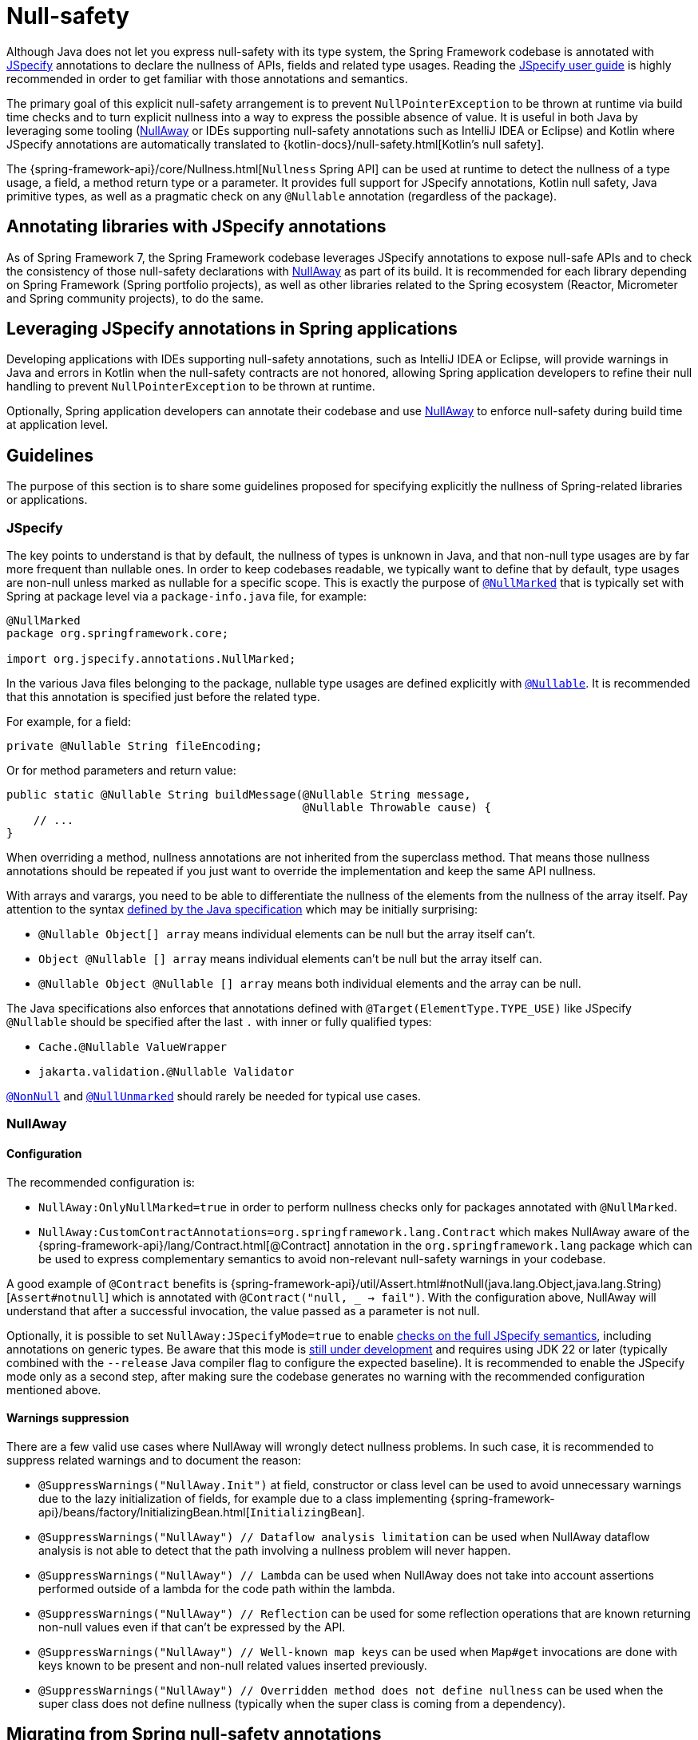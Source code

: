 [[null-safety]]
= Null-safety

Although Java does not let you express null-safety with its type system, the Spring Framework codebase is annotated with
https://jspecify.dev/docs/start-here/[JSpecify] annotations to declare the nullness of APIs, fields and related type
usages. Reading the https://jspecify.dev/docs/user-guide/[JSpecify user guide] is highly recommended in order to get
familiar with those annotations and semantics.

The primary goal of this explicit null-safety arrangement is to prevent `NullPointerException` to be thrown at runtime via
build time checks and to turn explicit nullness into a way to express the possible absence of value. It is useful in
both Java by leveraging some tooling (https://github.com/uber/NullAway[NullAway] or IDEs supporting null-safety
annotations such as IntelliJ IDEA or Eclipse) and Kotlin where JSpecify annotations are automatically translated to
{kotlin-docs}/null-safety.html[Kotlin's null safety].

The {spring-framework-api}/core/Nullness.html[`Nullness` Spring API] can be used at runtime to detect the nullness of a
type usage, a field, a method return type or a parameter. It provides full support for JSpecify annotations,
Kotlin null safety, Java primitive types, as well as a pragmatic check on any `@Nullable` annotation (regardless of the
package).

[[null-safety-libraries]]
== Annotating libraries with JSpecify annotations

As of Spring Framework 7, the Spring Framework codebase leverages JSpecify annotations to expose null-safe APIs and
to check the consistency of those null-safety declarations with https://github.com/uber/NullAway[NullAway] as part of
its build. It is recommended for each library depending on Spring Framework (Spring portfolio projects), as
well as other libraries related to the Spring ecosystem (Reactor, Micrometer and Spring community projects), to do the
same.

[[null-safety-applications]]
== Leveraging JSpecify annotations in Spring applications

Developing applications with IDEs supporting null-safety annotations, such as IntelliJ IDEA or Eclipse, will provide
warnings in Java and errors in Kotlin when the null-safety contracts are not honored, allowing Spring application
developers to refine their null handling to prevent `NullPointerException` to be thrown at runtime.

Optionally, Spring application developers can annotate their codebase and use https://github.com/uber/NullAway[NullAway]
to enforce null-safety during build time at application level.

[[null-safety-guidelines]]
== Guidelines

The purpose of this section is to share some guidelines proposed for specifying explicitly the nullness of Spring-related
libraries or applications.


[[null-safety-guidelines-jspecify]]
=== JSpecify

The key points to understand is that by default, the nullness of types is unknown in Java, and that non-null type
usages are by far more frequent than nullable ones. In order to keep codebases readable, we typically want to define
that by default, type usages are non-null unless marked as nullable for a specific scope. This is exactly the purpose of
https://jspecify.dev/docs/api/org/jspecify/annotations/NullMarked.html[`@NullMarked`] that is typically set with Spring
at package level via a `package-info.java` file, for example:

[source,java,subs="verbatim,quotes",chomp="-packages",fold="none"]
----
@NullMarked
package org.springframework.core;

import org.jspecify.annotations.NullMarked;
----

In the various Java files belonging to the package, nullable type usages are defined explicitly with
https://jspecify.dev/docs/api/org/jspecify/annotations/Nullable.html[`@Nullable`]. It is recommended that this
annotation is specified just before the related type.

For example, for a field:

[source,java,subs="verbatim,quotes"]
----
private @Nullable String fileEncoding;
----

Or for method parameters and return value:

[source,java,subs="verbatim,quotes"]
----
public static @Nullable String buildMessage(@Nullable String message,
                                            @Nullable Throwable cause) {
    // ...
}
----

When overriding a method, nullness annotations are not inherited from the superclass method. That means those
nullness annotations should be repeated if you just want to override the implementation and keep the same API
nullness.

With arrays and varargs, you need to be able to differentiate the nullness of the elements from the nullness of
the array itself. Pay attention to the syntax
https://docs.oracle.com/javase/specs/jls/se17/html/jls-9.html#jls-9.7.4[defined by the Java specification] which may be
initially surprising:

- `@Nullable Object[] array` means individual elements can be null but the array itself can't.
- `Object @Nullable [] array` means individual elements can't be null but the array itself can.
- `@Nullable Object @Nullable [] array` means both individual elements and the array can be null.

The Java specifications also enforces that annotations defined with `@Target(ElementType.TYPE_USE)` like JSpecify
`@Nullable` should be specified after the last `.` with inner or fully qualified types:

 - `Cache.@Nullable ValueWrapper`
 - `jakarta.validation.@Nullable Validator`

https://jspecify.dev/docs/api/org/jspecify/annotations/NonNull.html[`@NonNull`] and
https://jspecify.dev/docs/api/org/jspecify/annotations/NullUnmarked.html[`@NullUnmarked`] should rarely be needed for
typical use cases.

[[null-safety-guidelines-nullaway]]
=== NullAway

==== Configuration

The recommended configuration is:

 - `NullAway:OnlyNullMarked=true` in order to perform nullness checks only for packages annotated with `@NullMarked`.
 - `NullAway:CustomContractAnnotations=org.springframework.lang.Contract` which makes NullAway aware of the
{spring-framework-api}/lang/Contract.html[@Contract] annotation in the `org.springframework.lang` package which
can be used to express complementary semantics to avoid non-relevant null-safety warnings in your codebase.

A good example of `@Contract` benefits is
{spring-framework-api}/util/Assert.html#notNull(java.lang.Object,java.lang.String)[`Assert#notnull`] which is annotated
with `@Contract("null, _ -> fail")`. With the configuration above, NullAway will understand that after a successful
invocation, the value passed as a parameter is not null.

Optionally, it is possible to set `NullAway:JSpecifyMode=true` to enable
https://github.com/uber/NullAway/wiki/JSpecify-Support[checks on the full JSpecify semantics], including annotations on
generic types. Be aware that this mode is
https://github.com/uber/NullAway/issues?q=is%3Aissue+is%3Aopen+label%3Ajspecify[still under development] and requires
using JDK 22 or later (typically combined with the `--release` Java compiler flag to configure the
expected baseline). It is recommended to enable the JSpecify mode only as a second step, after making sure the codebase
generates no warning with the recommended configuration mentioned above.

==== Warnings suppression

There are a few valid use cases where NullAway will wrongly detect nullness problems. In such case, it is recommended
to suppress related warnings and to document the reason:

 - `@SuppressWarnings("NullAway.Init")` at field, constructor or class level can be used to avoid unnecessary warnings
due to the lazy initialization of fields, for example due to a class implementing
{spring-framework-api}/beans/factory/InitializingBean.html[`InitializingBean`].
 - `@SuppressWarnings("NullAway") // Dataflow analysis limitation` can be used when NullAway dataflow analysis is not
able to detect that the path involving a nullness problem will never happen.
 - `@SuppressWarnings("NullAway") // Lambda` can be used when NullAway does not take into account assertions performed
outside of a lambda for the code path within the lambda.
- `@SuppressWarnings("NullAway") // Reflection` can be used for some reflection operations that are known returning
non-null values even if that can't be expressed by the API.
- `@SuppressWarnings("NullAway") // Well-known map keys` can be used when `Map#get` invocations are done with keys known
to be present and non-null related values inserted previously.
- `@SuppressWarnings("NullAway") // Overridden method does not define nullness` can be used when the super class does
not define nullness (typically when the super class is coming from a dependency).


[[null-safety-migrating]]
== Migrating from Spring null-safety annotations

Spring null-safety annotations {spring-framework-api}/lang/Nullable.html[`@Nullable`],
{spring-framework-api}/lang/NonNull.html[`@NonNull`],
{spring-framework-api}/lang/NonNullApi.html[`@NonNullApi`], and
{spring-framework-api}/lang/NonNullFields.html[`@NonNullFields`] in the `org.springframework.lang` package have been
introduced in Spring Framework 5 when JSpecify did not exist and the best option was to leverage JSR 305 (a dormant
but widespread JSR) meta-annotations. They are deprecated as of Spring Framework 7 in favor of
https://jspecify.dev/docs/start-here/[JSpecify] annotations, which provide significant enhancements such as properly
defined specifications, a canonical dependency with no split-package issue, better tooling, better Kotlin integration
and the capability to specify the nullness more precisely for more use cases.

A key difference is that Spring null-safety annotations, following JSR 305 semantics, apply to fields,
parameters and return values while JSpecify annotations apply to type usages. This subtle difference
is in practice pretty significant, as it allows for example to differentiate the nullness of elements from the
nullness of arrays/varargs as well as defining the nullness of generic types.

That means array and varargs null-safety declarations have to be updated to keep the same semantic. For example
`@Nullable Object[] array` with Spring annotations needs to be changed to `Object @Nullable [] array` with JSpecify
annotations. Same for varargs.

It is also recommended to move field and return value annotations closer to the type, for example:

 - For fields, instead of `@Nullable private String field` with Spring annotations, use `private @Nullable String field`
with JSpecify annotations.
- For return values, instead of `@Nullable public String method()` with Spring annotations, use
`public @Nullable String method()` with JSpecify annotations.

Also, with JSpecify, you don't need to specify `@NonNull` when overriding a type usage annotated with `@Nullable` in the
super method to "undo" the nullable declaration in null-marked code. Just declare it unannotated and the null-marked
defaults (a type usage is considered non-null unless explicitly annotated as nullable) will apply.

